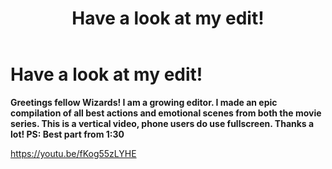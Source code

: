 #+TITLE: Have a look at my edit!

* Have a look at my edit!
:PROPERTIES:
:Author: samdjkvm619
:Score: 1
:DateUnix: 1602355797.0
:DateShort: 2020-Oct-10
:FlairText: Discussion
:END:
*Greetings fellow Wizards! I am a growing editor. I made an epic compilation of all best actions and emotional scenes from both the movie series. This is a vertical video, phone users do use fullscreen. Thanks a lot! PS: Best part from 1:30*

[[https://youtu.be/fKog55zLYHE]]

